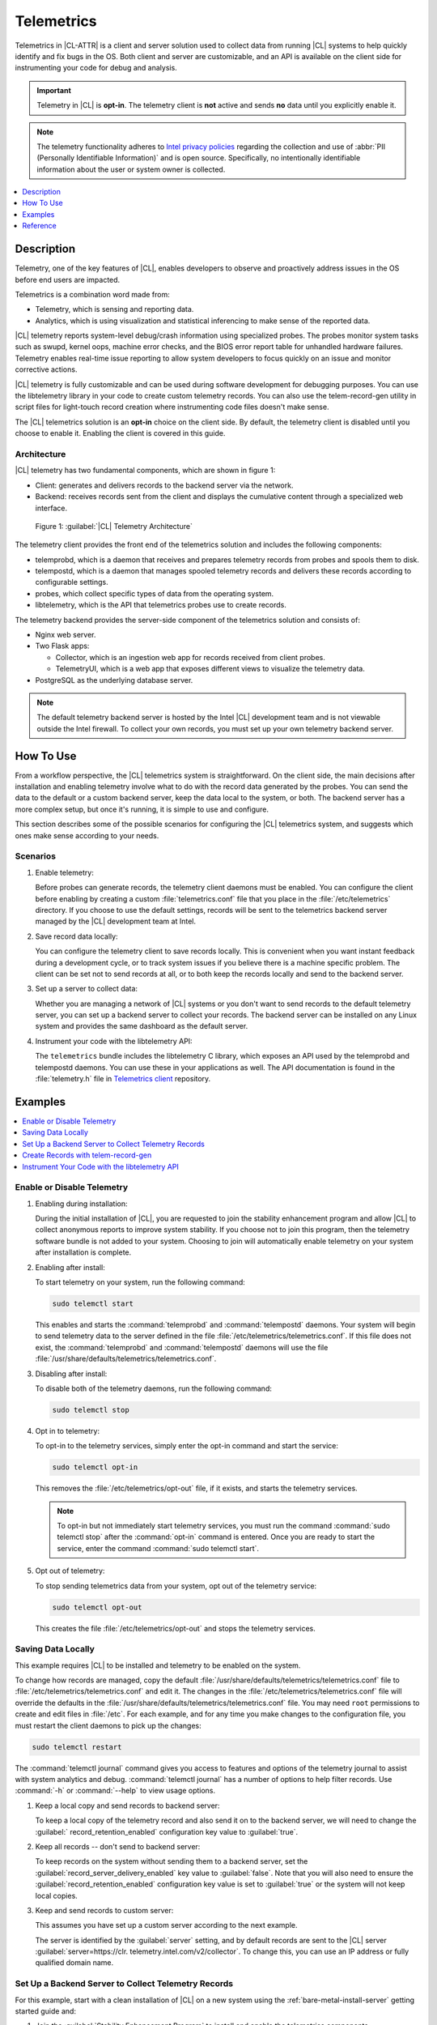 .. _telem-guide:

Telemetrics
###########

Telemetrics in |CL-ATTR| is a client and server solution used to collect
data from running |CL| systems to help quickly identify and fix bugs in the
OS.  Both client and server are customizable, and an API is available on the
client side for instrumenting your code for debug and analysis.

.. important::

   Telemetry in |CL| is **opt-in**. The telemetry client is **not**  active
   and sends **no** data until you explicitly enable it.

.. note::

   The telemetry functionality adheres to `Intel privacy policies`_ regarding
   the collection and use of :abbr:`PII (Personally Identifiable Information)`
   and is open source. 
   Specifically, no intentionally identifiable information about the user or
   system owner is collected.

.. contents::
   :local:
   :depth: 1


Description
*************

Telemetry, one of the key features of |CL|, enables developers to observe and
proactively address issues in the OS before end users are impacted.

Telemetrics is a combination word made from:

* Telemetry, which is sensing and reporting data.
* Analytics, which is using visualization and statistical inferencing to make
  sense of the reported data.

|CL| telemetry reports system-level debug/crash information using specialized
probes. The probes monitor system tasks such as swupd, kernel oops, machine
error checks, and the BIOS error report table for unhandled hardware
failures. Telemetry enables real-time issue reporting to allow system
developers to focus quickly on an issue and monitor corrective actions.

|CL| telemetry is fully customizable and can be used during software
development for debugging purposes. You can use the libtelemetry library in
your code to create custom telemetry records. You can also use the
telem-record-gen utility in script files for light-touch record creation
where instrumenting code files doesn't make sense.

The |CL| telemetrics solution is an **opt-in** choice on the client side.
By default, the telemetry client is disabled until you choose to enable it.
Enabling the client is covered in this guide.

Architecture
============

|CL| telemetry has two fundamental components, which are shown in figure 1:

* Client: generates and delivers records to the backend server via the network.

* Backend: receives records sent from the client and displays the cumulative
  content through a specialized web interface.

.. figure:: figures/telemetry-e2e.png
   :alt: Figure 1, Telemetry Architecture

   Figure 1: :guilabel:`|CL| Telemetry Architecture`

The telemetry client provides the front end of the telemetrics solution and
includes the following components:

* telemprobd, which is a daemon that receives and prepares telemetry records
  from probes and spools them to disk.
* telempostd, which is a daemon that manages spooled telemetry records and
  delivers these records according to configurable settings.
* probes, which collect specific types of data from the operating system.
* libtelemetry, which is the API that telemetrics probes use to create records.

The telemetry backend provides the server-side component of the telemetrics
solution and consists of:

* Nginx web server.
* Two Flask apps:

  * Collector, which is an ingestion web app for records received from client
    probes.
  * TelemetryUI, which is a web app that exposes different views to visualize
    the telemetry data.
* PostgreSQL as the underlying database server.

.. note::

   The default telemetry backend server is hosted by the Intel |CL| development
   team and is not viewable outside the Intel firewall. To collect your own
   records, you must set up your own telemetry backend server.



How To Use
**********

From a workflow perspective, the |CL| telemetrics system is straightforward.
On the client side, the main decisions after installation and enabling
telemetry involve what to do with the record data generated by the probes.
You can send the data to the default or a custom backend server, keep the data
local to the system, or both. The backend server has a more complex setup, but
once it's running, it is simple to use and configure.

This section describes some of the possible scenarios for configuring
the |CL| telemetrics system, and suggests which ones make sense according to
your needs.

Scenarios
=========
#. Enable telemetry:

   Before probes can generate records, the telemetry client daemons must be
   enabled. You can configure the client before enabling by creating a custom
   :file:`telemetrics.conf` file that you place in the :file:`/etc/telemetrics`
   directory. If you choose to use the default settings, records will be sent
   to the telemetrics backend server managed by the |CL| development team at
   Intel.

#. Save record data locally:

   You can configure the telemetry client to save records locally.  This is
   convenient when you want instant feedback during a development cycle, or to
   track system issues if you believe there is a machine specific problem. The
   client can be set not to send records at all, or to both keep the records
   locally and send to the backend server.

#. Set up a server to collect data:

   Whether you are managing a network of |CL| systems or you don't want to
   send records to the default telemetry server, you can set up a backend
   server to collect your records. The backend server can be installed on any
   Linux system and provides the same dashboard as the default server.


#. Instrument your code with the libtelemetry API:

   The ``telemetrics`` bundle includes the libtelemetry C library, which
   exposes an API used by the telemprobd and telempostd daemons. You can use
   these in your applications as well. The API documentation is found in the
   :file:`telemetry.h` file in `Telemetrics client`_ repository.


Examples
********

.. contents::
   :local:
   :depth: 1

Enable or Disable Telemetry
===========================

#. Enabling during installation:

   During the initial installation of |CL|, you are requested to join the
   stability enhancement program and allow |CL| to collect anonymous reports to
   improve system stability. If you choose not to join this program, then the
   telemetry software bundle is not added to your system. Choosing to join will
   automatically enable telemetry on your system after installation is
   complete.

#. Enabling after install:

   To start telemetry on your system, run the following command:

   .. code-block:: bash

      sudo telemctl start

   This enables and starts the :command:`telemprobd` and :command:`telempostd`
   daemons. Your system will begin to send telemetry data to the server defined
   in the file :file:`/etc/telemetrics/telemetrics.conf`. If this file does not
   exist, the :command:`telemprobd` and :command:`telempostd` daemons will use
   the file :file:`/usr/share/defaults/telemetrics/telemetrics.conf`.

#. Disabling after install:

   To disable both of the telemetry daemons, run the following command:

   .. code-block:: bash

      sudo telemctl stop

#. Opt in to telemetry:

   To opt-in to the telemetry services, simply enter the opt-in command and
   start the service:

   .. code-block:: bash

      sudo telemctl opt-in

   This removes the :file:`/etc/telemetrics/opt-out` file, if it exists, and
   starts the telemetry services.

   .. note::

      To opt-in but not immediately start telemetry services, you must
      run the command :command:`sudo telemctl stop` after the :command:`opt-in`
      command is entered. Once you are ready to start the service, enter the
      command :command:`sudo telemctl start`.

#. Opt out of telemetry:

   To stop sending telemetrics data from your system, opt out of the telemetry
   service:

   .. code-block:: bash

      sudo telemctl opt-out

   This creates the file :file:`/etc/telemetrics/opt-out` and stops the
   telemetry services.


Saving Data Locally
===================

This example requires |CL| to be installed and telemetry to be enabled on the
system.

To change how records are managed, copy the default
:file:`/usr/share/defaults/telemetrics/telemetrics.conf` file to
:file:`/etc/telemetrics/telemetrics.conf` and edit it.  The changes in the
:file:`/etc/telemetrics/telemetrics.conf` file will override the defaults in
the :file:`/usr/share/defaults/telemetrics/telemetrics.conf` file. You may need
``root`` permissions to create and edit files in :file:`/etc`. For each
example, and for any time you make changes to the configuration file, you must
restart the client daemons to pick up the changes:

.. code-block:: bash

  sudo telemctl restart


The :command:`telemctl journal` command gives you access to features and
options of the telemetry journal to assist with system analytics and debug.
:command:`telemctl journal` has a number of options to help filter records.
Use :command:`-h` or :command:`--help` to view usage options.


#. Keep a local copy and send records to backend server:

   To keep a local copy of the telemetry record and also send it on to the
   backend server, we will need to change the :guilabel:`
   record_retention_enabled` configuration key value to :guilabel:`true`.


#. Keep all records  -- don't send to backend server:

   To keep records on the system without sending them to a backend server, set
   the :guilabel:`record_server_delivery_enabled` key value to
   :guilabel:`false`.  Note that you will also need to ensure the
   :guilabel:`record_retention_enabled` configuration key value is set to
   :guilabel:`true` or the system will not keep local copies.

#. Keep and send records to custom server:

   This assumes you have set up a custom server according to the next example.

   The server is identified by the :guilabel:`server` setting, and by default
   records are sent to the |CL| server :guilabel:`server=https://clr.
   telemetry.intel.com/v2/collector`.  To change this, you can use an IP
   address or fully qualified domain name.



Set Up a Backend Server to Collect Telemetry Records
====================================================

For this example, start with a clean installation of |CL| on a new system
using the :ref:`bare-metal-install-server` getting started guide and:

#. Join the :guilabel:`Stability Enhancement Program` to install and
   enable the telemetrics components.
#. Select the manual installation method with the following settings:

   * Set the hostname to :guilabel:`clr-telem-server`,
   * Create an administrative user named :guilabel:`clear` and add this user
     to sudoers

#. Log in with your administrative user, from your :file:`$HOME` directory, 
   run :command:`git` to clone the :guilabel:`telemetrics-backend` repository
   into the :file:`$HOME/telemetrics-backend` directory:

   .. code-block:: console

      git clone https://github.com/clearlinux/telemetrics-backend

   .. note::

      You may need to set up the :envvar:`https_proxy` environment variable if
      you have issues reaching github.com.

#. Change your current working directory to :file:`telemetrics-backend/scripts`.
#. Before you install the telemetrics backend with the :file:`deploy.sh` script
   file in the next step, here is an explanation of the options to be specified:

   * *-a install* to perform an install
   * *-d clr* to install to a |CL| distro
   * *-H localhost* to set the domain to localhost

   .. caution::
      The :file:`deploy.sh` shell script has minimal error checking and makes
      several changes to your system.  Be sure that the options you define on
      the cmdline are correct before proceeding.

#. Run the shell script from the :file:`$HOME/telemetrics-backend/scripts`
   directory:

   .. code-block:: console

      ./deploy.sh -H localhost -a install -d clr



   The script starts and lists all the defined options and prompts you for
   the :guilabel:`PostgreSQL` database password.

   .. code-block:: console

      Options:
       host: localhost
       distro: clr
       action: install
       repo: https://github.com/clearlinux/telemetrics-backend
       source: master
       type: git
       DB password: (default: postgres):

#. For the :guilabel:`DB password:`, press the :kbd:`Enter` key to accept the
   default password `postgres`.

   .. note::

      The :file:`deploy.sh` script uses :command:`sudo` to run commands and you
      may be prompted to enter your user password at any time while the script
      is executing. If this occurs, enter your user password to execute the
      :command:`sudo` command.


#. After all the server components have been installed, you are prompted to
   enter the :guilabel:`PostgreSQL` database password to change it as
   illustrated below:

   .. code-block:: console

      Enter password for 'postgres' user:
      New password:
      Retype new password:
      passwd: password updated successfully

   Enter `postgres` for the current value of the password and then enter a new
   password, retype it to verify the new password and the
   :guilabel:`PostgreSQL` database password will be updated.

#. After the installation is complete, you can use your web browser to view the
   new server by opening the browser on the system and typing in ``localhost``
   in the address bar.  You should see a web page similar to the one shown in
   figure 1:

   .. figure:: figures/telemetry-backend-1.png
      :alt: Telemetry UI

      Figure 1: :guilabel:`Telemetry UI`



Create Records with telem-record-gen
====================================

The telemetrics bundle provides a record generator tool called
``telem-record-gen``. This tool can be used to create records from shell
scripts or the command line when writing a probe in C is not desirable.
Records are sent to the backend server, and can also be echoed to stdout.

There are three ways to supply the payload to the record.

#. On the command line, use the :command:`-p <string>` option:

   .. code-block:: bash

      telem-record-gen -c a/b/c -n -o -p 'payload goes here'

   .. code-block:: console

      record_format_version: 4
      classification: a/b/c
      severity: 1
      machine_id: FFFFFFFF
      creation_timestamp: 1539023189
      arch: x86_64
      host_type: innotek GmbH|VirtualBox|1.2
      build: 25180
      kernel_version: 4.14.71-404.lts
      payload_format_version: 1
      system_name: clear-linux-os
      board_name: VirtualBox|Oracle Corporation
      cpu_model: Intel(R) Core(TM) i7-4650U CPU @ 1.70GHz
      bios_version: VirtualBox
      event_id: 2236710e4fc11e4a646ce956c7802788

      payload goes here

#. Specify a file that contains the payload with the option
   :command:`-P path/to/file`.

   .. code-block:: bash

      telem-record-gen -c a/b/c -n -o -P ./payload_file.txt

   .. code-block:: console

      record_format_version: 4
      classification: a/b/c
      severity: 1
      machine_id: FFFFFFFF
      creation_timestamp: 1539023621
      arch: x86_64
      host_type: innotek GmbH|VirtualBox|1.2
      build: 25180
      kernel_version: 4.14.71-404.lts
      payload_format_version: 1
      system_name: clear-linux-os
      board_name: VirtualBox|Oracle Corporation
      cpu_model: Intel(R) Core(TM) i7-4650U CPU @ 1.70GHz
      bios_version: VirtualBox
      event_id: d73d6040afd7693cccdfece479df9795

      payload read from file

#. If the :command:`-p` or :command:`-P` options are absent, the tool reads
   from stdin so you can use it in a :file:`heredoc` in scripts.

   .. code-block:: bash

      #telem-record-gen -c a/b/c -n -o << HEOF
      payload read from stdin
      HEOF

   .. code-block:: console

      record_format_version: 4
      classification: a/b/c
      severity: 1
      machine_id: FFFFFFFF
      creation_timestamp: 1539023621
      arch: x86_64
      host_type: innotek GmbH|VirtualBox|1.2
      build: 25180
      kernel_version: 4.14.71-404.lts
      payload_format_version: 1
      system_name: clear-linux-os
      board_name: VirtualBox|Oracle Corporation
      cpu_model: Intel(R) Core(TM) i7-4650U CPU @ 1.70GHz
      bios_version: VirtualBox
      event_id: 2f070e8e71679f2b1f28794e3a6c42ee

      payload read from stdin



Instrument Your Code with the libtelemetry API
==============================================

Prerequisites
-------------
Confirm that the telemetrics header file is located on the system at
:file:`usr/include/telemetry.h`  The `latest version`_ of the file can also be
found on github for reference, but installing the `telemetry` bundle will
install the header file that matches your |CL| version.

#. Includes and variables:

   You must include the following headers in your code to use the API:

   ::

    #define _GNU_SOURCE
    #include <stdlib.h>
    #include <stdio.h>
    #include <string.h>
    #include <telemetry.h>


   Use the following code to create the variables needed to hold the data for
   the record to be created:

   ::

    uint32_t severity = 1;
    uint32_t payload_version = 1;
    char classification[30] = "org.clearlinux/hello/world";
    struct telem_ref *tm_handle = NULL;
    char *payload;
    int ret = 0;



   Severity:
    | Type: uint32_t
    | Value:  Severity field value. Accepted values are in the range 1-4, with
    1 being the lowest severity, and 4 being the highest severity. Values
    provided outside of this range are clamped to 1 or 4. [low, med, high, crit]

   Payload_version:
    | Type: uint32_t
    | Value: Payload format version. The only supported value right now is 1,
    which indicates that the payload is a freely-formatted (unstructured)
    string. Values greater than 1 are reserved for future use.

   Classification:
     | Type: char array
     | Value: It should have the form, DOMAIN/PROBENAME/REST: DOMAIN is the 
     reverse domain to use as a namespace for the probe (e.g. org.clearlinux);
     PROBENAME is the name of the probe; and REST is an arbitrary value that
     the probe should use to classify the record. The maximum length for the
     classification string is 122 bytes. Each sub-category may be no longer
     than 40 bytes long. Two / delimiters are required.

   Tm_handle:
     | Type: Telem_ref struct pointer
     | Value:  Struct pointer declared by the caller, The struct is initialized
     if the function returns success.

   Payload:
     | Type: char pointer
     | Value: The payload to set



#. For this example, we'll set the payload to “hello” by using ``asprintf()``:

   ::

       if (asprintf(&payload, "hello\n") < 0) {
          exit(EXIT_FAILURE);
          }



   The functions ``asprintf()`` and ``vasprintf()`` are analogs of
   ``sprintf(3)`` and ``vsprintf(3)``, except that they allocate a string
   large enough to hold the output including the terminating null byte ('\0'),
   and return a pointer to it via the first argument.  This pointer should be
   passed to ``free(3)`` to release the allocated storage when it is no longer
   needed.

#. Create the new telemetry record:

   The  function  ``tm_create_record()`` initializes a telemetry record and
   sets the severity and classification of that record, as well as the payload
   version number. The memory needed to store the telemetry record is allocated
   and should be freed with ``tm_free_record()`` when no longer needed.

   ::

     if ((ret = tm_create_record(&tm_handle, severity,    classification, payload_version)) < 0) {
     printf("Failed to create record: %s\n", strerror(-ret));
     ret = 1;
     goto fail;
     }

#. Set the payload field of a telemetrics record:

   The function ``tm_set_payload()`` attaches the provided telemetry record
   data to the telemetry record. The current maximum payload size is 8192b.

   ::

     if ((ret = tm_set_payload(tm_handle, payload)) < 0) {
       printf("Failed to set record payload: %s\n", strerror(-ret));
       ret = 1;
       goto fail;
     }
     free(payload);

   The ``free()`` function frees the memory space pointed to by ptr, which
   must have been returned by a previous call to ``malloc()``, ``calloc()``,
   or ``realloc()``.  Otherwise, or if ``free(ptr)`` has already been called
   before, undefined behavior occurs.  If ptr is NULL, no operation is
   performed.

#. Send a record to the telemetrics daemon:

   The function ``tm_send_record()`` delivers the record to the local
   ``telemprobd(1)`` service. Since the telemetry record was allocated by
   the program it should be freed with ``tm_free_record()`` when it is no
   longer needed.

   ::

     if ((ret = tm_send_record(tm_handle)) < 0) {
       printf("Failed to send record to daemon: %s\n", strerror(-ret));
       ret = 1;
       goto fail;
     } else {
       printf("Successfully sent record to daemon.\n");
       ret = 0;
     }
     fail:
     tm_free_record(tm_handle);
     tm_handle = NULL;

     return ret;


#. A full sample application with compiling flags:

   Create a new file test.c and add the following code:

   ::

     #define _GNU_SOURCE
     #include <stdlib.h>
     #include <stdio.h>
     #include <string.h>
     #include <telemetry.h>

     int main(int argc, char **argv)
     {
           uint32_t severity = 1;
           uint32_t payload_version = 1;
           char classification[30] = "org.clearlinux/hello/world";
           struct telem_ref *tm_handle = NULL;
           char *payload;

           int ret = 0;

           if (asprintf(&payload, "hello\n") < 0) {
                   exit(EXIT_FAILURE);
           }

           if ((ret = tm_create_record(&tm_handle, severity, classification, payload_version)) < 0) {
                   printf("Failed to create record: %s\n", strerror(-ret));
                   ret = 1;
                   goto fail;
           }

           if ((ret = tm_set_payload(tm_handle, payload)) < 0) {
                   printf("Failed to set record payload: %s\n", strerror(-ret));
                   ret = 1;
                   goto fail;
           }

           free(payload);

           if ((ret = tm_send_record(tm_handle)) < 0) {
                   printf("Failed to send record to daemon: %s\n", strerror(-ret));
                   ret = 1;
                   goto fail;
           } else {
                   printf("Successfully sent record to daemon.\n");
                   ret = 0;
           }
     fail:
           tm_free_record(tm_handle);
           tm_handle = NULL;

           return ret;
      }



   Compile with the gcc compiler, using this command:

   .. code-block:: bash

      gcc test.c -ltelemetry -o test_telem


   Test to ensure the program is working:

   .. code-block:: bash

      ./test_telem
      Successfully sent record to daemon.

   .. note::

      A full example of the `heartbeat probe`_ in C is documented in the
      source code.

Reference
*********

.. contents::
   :local:
   :depth: 1

The Telemetry API
=================

Installing the ``telemetrics`` bundle includes the libtelemetry C library,
which exposes an API used by the telemprobd and telempostd daemons. You can
use these in your applications as well. The API documentation is found in the
:file:`telemetry.h` file in `Telemetrics client`_ repository.

Client Configuration
====================

The telemetry client will look for the configuration file located at
:file:`/etc/telemetrics/telemetrics.conf` and use it if it exists. If the
file does not exist, the client will use the default configuration located
at :file:`/usr/share/defaults telemetrics/telemetrics.conf`. To modify or
customize the configuration, copy the file from
:file:`/usr/share/defaults/telemetrics` to :file:`/etc/telemetrics` and edit it.

Configuration Options
---------------------
The client uses the following configuration options from the config file:

* **server**: This specifies the web server to which telempostd sends the
  telemetry records.
* **socket_path**: This specifies the path of the unix domain socket on which
  the telemprobd listens for connections from the probes.
* **spool_dir**: This configuration option is related to spooling. If the
  daemon is not able to send the telemetry records to the backend server due
  to reasons such as the network availability, then it stores the records in
  a spool directory. This option specifies the path of the spool directory.
  This directory should be owned by the same user as the daemon.
* **record_expiry**: This is the time, in minutes, after which the records in
  the spool directory are deleted by the daemon.
* **spool_process_time**: This specifies the time interval, in seconds, that
  the daemon waits for before checking the spool directory for records. The
  daemon picks up the records in the order of modification date and tries to
  send the record to the server. It sends a maximum of 10 records at a time.
  If it was able to send a record successfully, it deletes the record from the
  spool. If the daemon finds a record older than the "record_expiry" time, then
  it deletes that record. The daemon looks at a maximum of 20 records in a
  single spool run loop.
* **rate_limit_enabled**: This determines whether rate-limiting is enabled
  or disabled. When enabled, there is a threshold on both records sent within
  a window of time, and record bytes sent within a window a time.
* **record_burst_limit**: This is the maximum amount of records allowed to be
  passed by the daemon within the record_window_length of time. If set to -1,
  the rate-limiting for record bursts is disabled.
* **record_window_length**: The time, in minutes (0-59), that establishes the
  window length for the record_burst_limit. For example, if
  record_burst_window=1000 and record_window_length=15, then no more than
  1000 records can be passed within any given fifteen-minute window.
* **byte_burst_limit**: This is the maximum amount of bytes that can be
  passed by the daemon within the byte_window_length of time. If set to -1,
  the rate-limiting for byte bursts is disabled.
* **byte_window_length**: This is the time, in minutes (0-59), that establishes
  the window length for the byte_burst_limit.
* **rate_limit_strategy**: This is the strategy chosen once the rate-limiting
  threshold has been reached. Currently the options are 'drop' or 'spool', 
  with spool being the default. If spool is chosen, records will be spooled
  and sent at a later time.
* **record_retention_enabled**: When this key is enabled (true) the daemon
  saves a copy of the payload on disk from all valid records. To avoid the
  excessive use of disk space only the latest 100 records are kept. The default
  value for this configuration key is false.
* **record_server_delivery_enabled**: This key controls the delivery of
  records to server; when enabled (default value), the record will be posted to
  the address in the configuration file. If this configuration key is disabled
  (false), records will not be spooled or posted to backend. This configuration
  key can be used in combination with record_retention_enabled to keep copies
  of telemetry records locally only.

  .. note::

  	 Configuration options may change as the telemetry client evolves.
  	 Please use the comments in the file itself as the most accurate
  	 reference for configuration.


Client Run-time Options
=======================
The |CL| telemetry client provides an admin tool called :guilabel:`telemctl`
for managing the telemetry services and probes. The tool is located in
:file:`/usr/bin`. Running it with no argument results in the following:

.. code-block:: bash

   sudo telemctl

.. code-block:: console

   /usr/bin/telemctl - Control actions for telemetry services
     stop       Stops all running telemetry services
     start      Starts all telemetry services
     restart    Restarts all telemetry services
     is-active  Checks if telemprobd and telempostd are active
     opt-in     Opts in to telemetry, and starts telemetry services
     opt-out    Opts out of telemetry, and stops telemetry services
     journal    Prints telemetry journal contents. Use -h argument for more
                options

start/stop/restart
------------------

The commands to start, stop and restart the telemetry services manage all
required services and probes on the system.  There is no need to separately
start/stop/restart the two client daemons **telemprobd** and **telempostd**.
The **restart** command option will call **telemctl stop** followed
by **telemctl start** .

is-active
---------

The `is-active` option reports whether the two client daemons are active. This
is useful to verify that the **opt-in** and **opt-out** options have taken
effect, or to ensure that telemetry is functioning on the system. Note that
both daemons are verified.

.. code-block:: bash

   sudo telemctl is-active

.. code-block:: console

   telemprobd : active
   telempostd : active



.. _Telemetrics client: https://github.com/clearlinux/telemetrics-client/
.. _latest version: https://github.com/clearlinux/telemetrics-client/tree/master/src
.. _heartbeat probe: https://github.com/clearlinux/telemetrics-client/tree/master/src/probes/hello.c
.. _Intel privacy policies: https://www.intel.com/content/www/us/en/privacy/intel-privacy-notice.html
